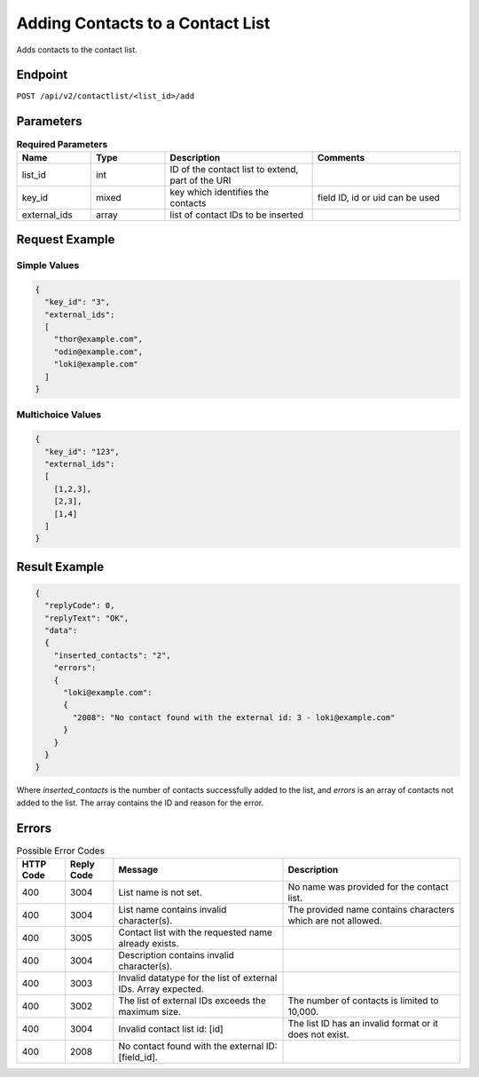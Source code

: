 Adding Contacts to a Contact List
=================================

Adds contacts to the contact list.

Endpoint
--------

``POST /api/v2/contactlist/<list_id>/add``

Parameters
----------

.. list-table:: **Required Parameters**
   :header-rows: 1
   :widths: 20 20 40 40

   * - Name
     - Type
     - Description
     - Comments
   * - list_id
     - int
     - ID of the contact list to extend, part of the URI
     -
   * - key_id
     - mixed
     - key which identifies the contacts
     - field ID, id or uid can be used
   * - external_ids
     - array
     - list of contact IDs to be inserted
     -

Request Example
---------------

Simple Values
^^^^^^^^^^^^^

.. code-block:: json

   {
     "key_id": "3",
     "external_ids":
     [
       "thor@example.com",
       "odin@example.com",
       "loki@example.com"
     ]
   }

Multichoice Values
^^^^^^^^^^^^^^^^^^

.. code-block:: json

   {
     "key_id": "123",
     "external_ids":
     [
       [1,2,3],
       [2,3],
       [1,4]
     ]
   }

Result Example
--------------

.. code-block:: json

   {
     "replyCode": 0,
     "replyText": "OK",
     "data":
     {
       "inserted_contacts": "2",
       "errors":
       {
         "loki@example.com":
         {
           "2008": "No contact found with the external id: 3 - loki@example.com"
         }
       }
     }
   }

Where *inserted_contacts* is the number of contacts successfully added to the list, and
*errors* is an array of contacts not added to the list. The array contains the ID and
reason for the error.

Errors
------

.. list-table:: Possible Error Codes
   :header-rows: 1

   * - HTTP Code
     - Reply Code
     - Message
     - Description
   * - 400
     - 3004
     - List name is not set.
     - No name was provided for the contact list.
   * - 400
     - 3004
     - List name contains invalid character(s).
     - The provided name contains characters which are not allowed.
   * - 400
     - 3005
     - Contact list with the requested name already exists.
     -
   * - 400
     - 3004
     - Description contains invalid character(s).
     -
   * - 400
     - 3003
     - Invalid datatype for the list of external IDs. Array expected.
     -
   * - 400
     - 3002
     - The list of external IDs exceeds the maximum size.
     - The number of contacts is limited to 10,000.
   * - 400
     - 3004
     - Invalid contact list id: [id]
     - The list ID has an invalid format or it does not exist.
   * - 400
     - 2008
     - No contact found with the external ID: [field_id].
     -